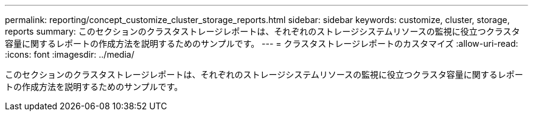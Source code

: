 ---
permalink: reporting/concept_customize_cluster_storage_reports.html 
sidebar: sidebar 
keywords: customize, cluster, storage, reports 
summary: このセクションのクラスタストレージレポートは、それぞれのストレージシステムリソースの監視に役立つクラスタ容量に関するレポートの作成方法を説明するためのサンプルです。 
---
= クラスタストレージレポートのカスタマイズ
:allow-uri-read: 
:icons: font
:imagesdir: ../media/


[role="lead"]
このセクションのクラスタストレージレポートは、それぞれのストレージシステムリソースの監視に役立つクラスタ容量に関するレポートの作成方法を説明するためのサンプルです。
